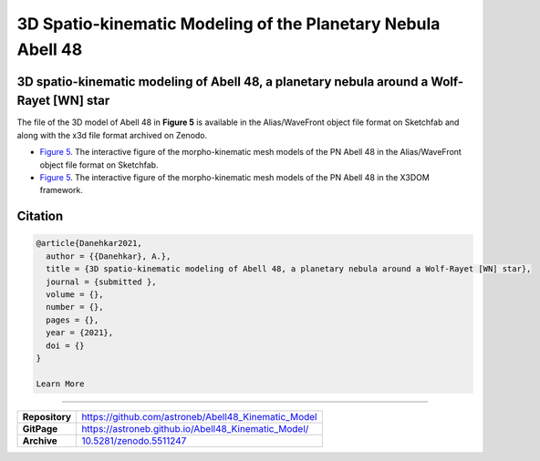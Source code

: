 =============================================================
3D Spatio-kinematic Modeling of the Planetary Nebula Abell 48
=============================================================

.. image:: https://img.shields.io/badge/DOI-10.5281/zenodo.5511247-blue.svg
    :target: https://doi.org/10.5281/zenodo.5511247
    :alt: Zenodo

3D spatio-kinematic modeling of Abell 48, a planetary nebula around a Wolf-Rayet [WN] star
==========================================================================================

The file of the 3D model of Abell 48 in **Figure 5** is available in the Alias/WaveFront object file format on Sketchfab and along with the x3d file format archived on Zenodo. 

* `Figure 5 <https://astroneb.github.io/Abell48_Kinematic_Model/>`_. The interactive figure of the morpho-kinematic mesh models of the PN Abell 48 in the Alias/WaveFront object file format on Sketchfab.

* `Figure 5 <https://astroneb.github.io/Abell48_Kinematic_Model/figure5/>`_. The interactive figure of the morpho-kinematic mesh models of the PN Abell 48 in the X3DOM framework.

Citation
========

.. code-block:: bibtex

   @article{Danehkar2021,
     author = {{Danehkar}, A.},
     title = {3D spatio-kinematic modeling of Abell 48, a planetary nebula around a Wolf-Rayet [WN] star},
     journal = {submitted },
     volume = {},
     number = {},
     pages = {},
     year = {2021},
     doi = {}
   }
   
   Learn More
==========

==================  =============================================
**Repository**      https://github.com/astroneb/Abell48_Kinematic_Model
**GitPage**         https://astroneb.github.io/Abell48_Kinematic_Model/
**Archive**         `10.5281/zenodo.5511247 <https://doi.org/10.5281/zenodo.5511247>`_
==================  =============================================
